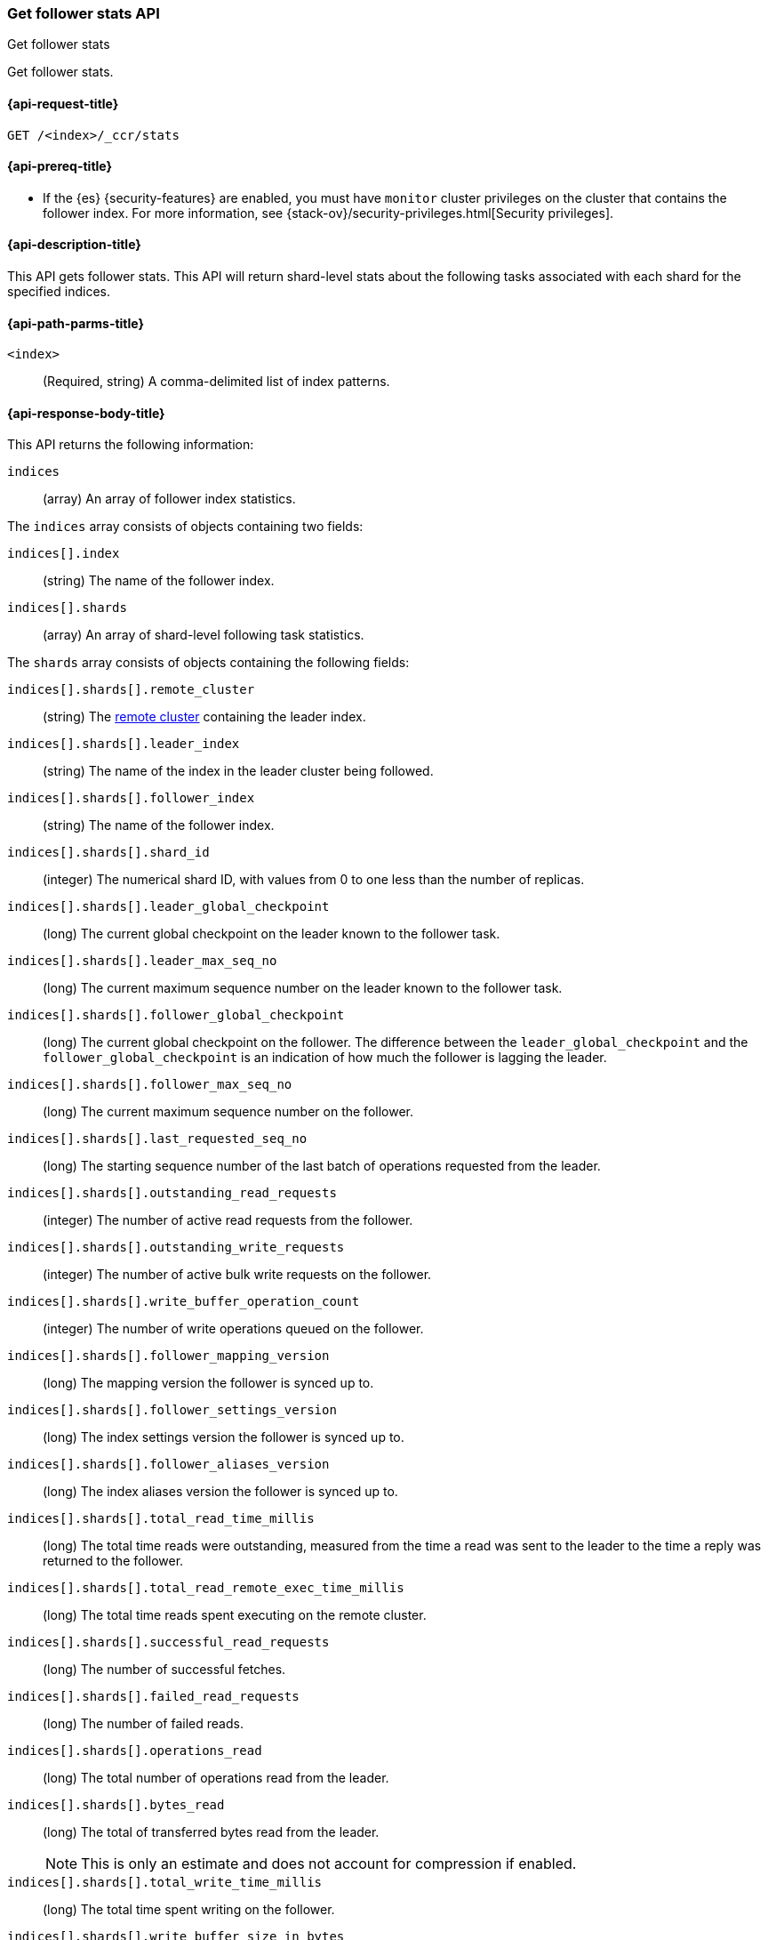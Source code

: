 [role="xpack"]
[testenv="platinum"]
[[ccr-get-follow-stats]]
=== Get follower stats API
++++
<titleabbrev>Get follower stats</titleabbrev>
++++

Get follower stats.

[[ccr-get-follow-stats-request]]
==== {api-request-title}

//////////////////////////

[source,console]
--------------------------------------------------
PUT /follower_index/_ccr/follow?wait_for_active_shards=1
{
  "remote_cluster" : "remote_cluster",
  "leader_index" : "leader_index"
}
--------------------------------------------------
// TESTSETUP
// TEST[setup:remote_cluster_and_leader_index]

[source,console]
--------------------------------------------------
POST /follower_index/_ccr/pause_follow
--------------------------------------------------
// TEARDOWN

//////////////////////////

[source,console]
--------------------------------------------------
GET /<index>/_ccr/stats
--------------------------------------------------
// TEST[s/<index>/follower_index/]

[[ccr-get-follow-stats-prereqs]]
==== {api-prereq-title}

* If the {es} {security-features} are enabled, you must have `monitor` cluster
privileges on the cluster that contains the follower index. For more information,
see {stack-ov}/security-privileges.html[Security privileges].

[[ccr-get-follow-stats-desc]]
==== {api-description-title}

This API gets follower stats. This API will return shard-level stats about the
following tasks associated with each shard for the specified indices.

[[ccr-get-follow-stats-path-parms]]
==== {api-path-parms-title}

`<index>`::
  (Required, string) A comma-delimited list of index patterns.

[[ccr-get-follow-stats-response-body]]
==== {api-response-body-title}

This API returns the following information:

`indices`::
  (array) An array of follower index statistics.

The `indices` array consists of objects containing two fields:

`indices[].index`::
  (string) The name of the follower index.

`indices[].shards`::
  (array) An array of shard-level following task statistics.

The `shards` array consists of objects containing the following fields:

`indices[].shards[].remote_cluster`::
  (string) The <<modules-remote-clusters,remote cluster>> containing the leader
  index.

`indices[].shards[].leader_index`::
  (string) The name of the index in the leader cluster being followed.

`indices[].shards[].follower_index`::
  (string) The name of the follower index.

`indices[].shards[].shard_id`::
  (integer) The numerical shard ID, with values from 0 to one less than the
  number of replicas.

`indices[].shards[].leader_global_checkpoint`::
  (long) The current global checkpoint on the leader known to the follower task.

`indices[].shards[].leader_max_seq_no`::
  (long) The current maximum sequence number on the leader known to the follower
  task.

`indices[].shards[].follower_global_checkpoint`::
  (long) The current global checkpoint on the follower. The difference between the
  `leader_global_checkpoint` and the `follower_global_checkpoint` is an
  indication of how much the follower is lagging the leader.

`indices[].shards[].follower_max_seq_no`::
  (long) The current maximum sequence number on the follower.

`indices[].shards[].last_requested_seq_no`::
  (long) The starting sequence number of the last batch of operations requested
  from the leader.

`indices[].shards[].outstanding_read_requests`::
  (integer) The number of active read requests from the follower.

`indices[].shards[].outstanding_write_requests`::
  (integer) The number of active bulk write requests on the follower.

`indices[].shards[].write_buffer_operation_count`::
  (integer) The number of write operations queued on the follower.

`indices[].shards[].follower_mapping_version`::
  (long) The mapping version the follower is synced up to.

`indices[].shards[].follower_settings_version`::
  (long) The index settings version the follower is synced up to.

`indices[].shards[].follower_aliases_version`::
  (long) The index aliases version the follower is synced up to.

`indices[].shards[].total_read_time_millis`::
  (long) The total time reads were outstanding, measured from the time a read
  was sent to the leader to the time a reply was returned to the follower.

`indices[].shards[].total_read_remote_exec_time_millis`::
  (long) The total time reads spent executing on the remote cluster.

`indices[].shards[].successful_read_requests`::
  (long) The number of successful fetches.

`indices[].shards[].failed_read_requests`::
  (long) The number of failed reads.

`indices[].shards[].operations_read`::
  (long) The total number of operations read from the leader.

`indices[].shards[].bytes_read`::
  (long) The total of transferred bytes read from the leader.
+
--
NOTE: This is only an estimate and does not account for compression if enabled.

--

`indices[].shards[].total_write_time_millis`::
  (long) The total time spent writing on the follower.

`indices[].shards[].write_buffer_size_in_bytes`::
  (long) The total number of bytes of operations currently queued for writing.

`indices[].shards[].successful_write_requests`::
  (long) The number of bulk write requests executed on the follower.

`indices[].shards[].failed_write_requests`::
  (long) The number of failed bulk write requests executed on the follower.

`indices[].shards[].operations_written`::
  (long) The number of operations written on the follower.

`indices[].shards[].read_exceptions`::
  (array) An array of objects representing failed reads.

The `read_exceptions` array consists of objects containing the following
fields:

`indices[].shards[].read_exceptions[].from_seq_no`::
  (long) The starting sequence number of the batch requested from the leader.

`indices[].shards[].read_exceptions[].retries`::
  (integer) The number of times the batch has been retried.

`indices[].shards[].read_exceptions[].exception`::
  (object) Represents the exception that caused the read to fail.

Continuing with the fields from `shards`:

`indices[].shards[].time_since_last_read_millis`::
  (long) The number of milliseconds since a read request was sent to the leader.
+
--
NOTE: When the follower is caught up to the leader, this number will
  increase up to the configured `read_poll_timeout` at which point another read
  request will be sent to the leader.

--

`indices[].fatal_exception`::
  (object) An object representing a fatal exception that cancelled the following
  task. In this situation, the following task must be resumed manually with the
  <<ccr-post-resume-follow,resume follower API>>.

[[ccr-get-follow-stats-examples]]
==== {api-examples-title}

This example retrieves follower stats:

[source,console]
--------------------------------------------------
GET /follower_index/_ccr/stats
--------------------------------------------------

The API returns the following results:

[source,js]
--------------------------------------------------
{
  "indices" : [
    {
      "index" : "follower_index",
      "shards" : [
        {
          "remote_cluster" : "remote_cluster",
          "leader_index" : "leader_index",
          "follower_index" : "follower_index",
          "shard_id" : 0,
          "leader_global_checkpoint" : 1024,
          "leader_max_seq_no" : 1536,
          "follower_global_checkpoint" : 768,
          "follower_max_seq_no" : 896,
          "last_requested_seq_no" : 897,
          "outstanding_read_requests" : 8,
          "outstanding_write_requests" : 2,
          "write_buffer_operation_count" : 64,
          "follower_mapping_version" : 4,
          "follower_settings_version" : 2,
          "follower_aliases_version" : 8,
          "total_read_time_millis" : 32768,
          "total_read_remote_exec_time_millis" : 16384,
          "successful_read_requests" : 32,
          "failed_read_requests" : 0,
          "operations_read" : 896,
          "bytes_read" : 32768,
          "total_write_time_millis" : 16384,
          "write_buffer_size_in_bytes" : 1536,
          "successful_write_requests" : 16,
          "failed_write_requests" : 0,
          "operations_written" : 832,
          "read_exceptions" : [ ],
          "time_since_last_read_millis" : 8
        }
      ]
    }
  ]
}
--------------------------------------------------
// TESTRESPONSE[s/"leader_global_checkpoint" : 1024/"leader_global_checkpoint" : $body.indices.0.shards.0.leader_global_checkpoint/]
// TESTRESPONSE[s/"leader_max_seq_no" : 1536/"leader_max_seq_no" : $body.indices.0.shards.0.leader_max_seq_no/]
// TESTRESPONSE[s/"follower_global_checkpoint" : 768/"follower_global_checkpoint" : $body.indices.0.shards.0.follower_global_checkpoint/]
// TESTRESPONSE[s/"follower_max_seq_no" : 896/"follower_max_seq_no" : $body.indices.0.shards.0.follower_max_seq_no/]
// TESTRESPONSE[s/"last_requested_seq_no" : 897/"last_requested_seq_no" : $body.indices.0.shards.0.last_requested_seq_no/]
// TESTRESPONSE[s/"outstanding_read_requests" : 8/"outstanding_read_requests" : $body.indices.0.shards.0.outstanding_read_requests/]
// TESTRESPONSE[s/"outstanding_write_requests" : 2/"outstanding_write_requests" : $body.indices.0.shards.0.outstanding_write_requests/]
// TESTRESPONSE[s/"write_buffer_operation_count" : 64/"write_buffer_operation_count" : $body.indices.0.shards.0.write_buffer_operation_count/]
// TESTRESPONSE[s/"follower_mapping_version" : 4/"follower_mapping_version" : $body.indices.0.shards.0.follower_mapping_version/]
// TESTRESPONSE[s/"follower_settings_version" : 2/"follower_settings_version" : $body.indices.0.shards.0.follower_settings_version/]
// TESTRESPONSE[s/"follower_aliases_version" : 8/"follower_aliases_version" : $body.indices.0.shards.0.follower_aliases_version/]
// TESTRESPONSE[s/"total_read_time_millis" : 32768/"total_read_time_millis" : $body.indices.0.shards.0.total_read_time_millis/]
// TESTRESPONSE[s/"total_read_remote_exec_time_millis" : 16384/"total_read_remote_exec_time_millis" : $body.indices.0.shards.0.total_read_remote_exec_time_millis/]
// TESTRESPONSE[s/"successful_read_requests" : 32/"successful_read_requests" : $body.indices.0.shards.0.successful_read_requests/]
// TESTRESPONSE[s/"failed_read_requests" : 0/"failed_read_requests" : $body.indices.0.shards.0.failed_read_requests/]
// TESTRESPONSE[s/"operations_read" : 896/"operations_read" : $body.indices.0.shards.0.operations_read/]
// TESTRESPONSE[s/"bytes_read" : 32768/"bytes_read" : $body.indices.0.shards.0.bytes_read/]
// TESTRESPONSE[s/"total_write_time_millis" : 16384/"total_write_time_millis" : $body.indices.0.shards.0.total_write_time_millis/]
// TESTRESPONSE[s/"write_buffer_size_in_bytes" : 1536/"write_buffer_size_in_bytes" : $body.indices.0.shards.0.write_buffer_size_in_bytes/]
// TESTRESPONSE[s/"successful_write_requests" : 16/"successful_write_requests" : $body.indices.0.shards.0.successful_write_requests/]
// TESTRESPONSE[s/"failed_write_requests" : 0/"failed_write_requests" : $body.indices.0.shards.0.failed_write_requests/]
// TESTRESPONSE[s/"operations_written" : 832/"operations_written" : $body.indices.0.shards.0.operations_written/]
// TESTRESPONSE[s/"time_since_last_read_millis" : 8/"time_since_last_read_millis" : $body.indices.0.shards.0.time_since_last_read_millis/]
